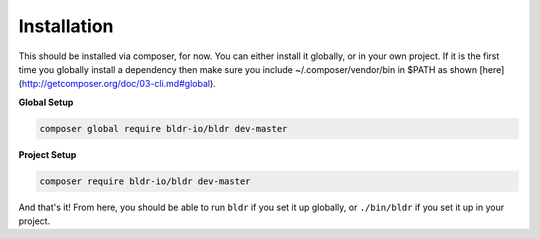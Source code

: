 Installation
^^^^^^^^^^^^

This should be installed via composer, for now. You can either install it globally, or in your own project.
If it is the first time you globally install a dependency then make sure you include ~/.composer/vendor/bin
in $PATH as shown [here](http://getcomposer.org/doc/03-cli.md#global).

**Global Setup**

.. code-block:: shell

    composer global require bldr-io/bldr dev-master

**Project Setup**

.. code-block:: shell

    composer require bldr-io/bldr dev-master


And that's it! From here, you should be able to run ``bldr`` if you set it up globally, or ``./bin/bldr`` if you set
it up in your project.
